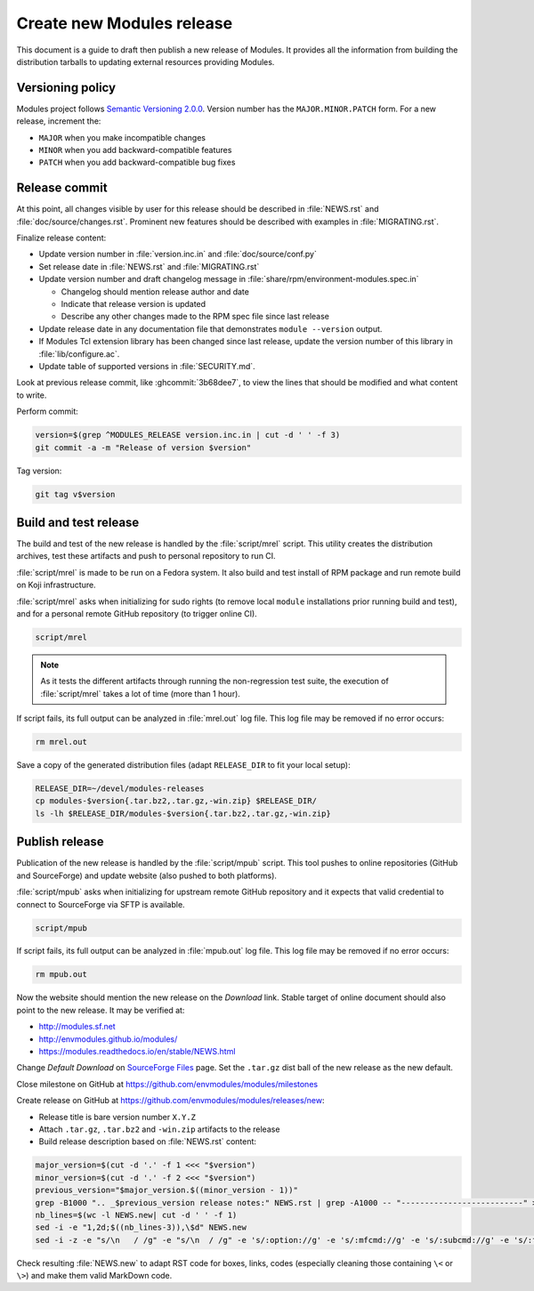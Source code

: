 .. _create-new-release:

Create new Modules release
==========================

This document is a guide to draft then publish a new release of Modules. It
provides all the information from building the distribution tarballs to
updating external resources providing Modules.

Versioning policy
-----------------

Modules project follows `Semantic Versioning 2.0.0`_. Version number has the
``MAJOR.MINOR.PATCH`` form. For a new release, increment the:

* ``MAJOR`` when you make incompatible changes
* ``MINOR`` when you add backward-compatible features
* ``PATCH`` when you add backward-compatible bug fixes

.. _Semantic Versioning 2.0.0: https://semver.org/

Release commit
--------------

At this point, all changes visible by user for this release should be
described in :file:`NEWS.rst` and :file:`doc/source/changes.rst`. Prominent
new features should be described with examples in :file:`MIGRATING.rst`.

Finalize release content:

* Update version number in :file:`version.inc.in` and
  :file:`doc/source/conf.py`
* Set release date in :file:`NEWS.rst` and :file:`MIGRATING.rst`
* Update version number and draft changelog message in
  :file:`share/rpm/environment-modules.spec.in`

  * Changelog should mention release author and date
  * Indicate that release version is updated
  * Describe any other changes made to the RPM spec file since last release

* Update release date in any documentation file that demonstrates
  ``module --version`` output.
* If Modules Tcl extension library has been changed since last release, update
  the version number of this library in :file:`lib/configure.ac`.
* Update table of supported versions in :file:`SECURITY.md`.

Look at previous release commit, like :ghcommit:`3b68dee7`, to view the lines
that should be modified and what content to write.

Perform commit:

.. code-block:: console

  version=$(grep ^MODULES_RELEASE version.inc.in | cut -d ' ' -f 3)
  git commit -a -m "Release of version $version"

Tag version:

.. code-block:: console

  git tag v$version

Build and test release
----------------------

The build and test of the new release is handled by the :file:`script/mrel`
script. This utility creates the distribution archives, test these artifacts
and push to personal repository to run CI.

:file:`script/mrel` is made to be run on a Fedora system. It also build and
test install of RPM package and run remote build on Koji infrastructure.

:file:`script/mrel` asks when initializing for sudo rights (to remove local
``module`` installations prior running build and test), and for a personal
remote GitHub repository (to trigger online CI).

.. code-block:: console

  script/mrel

.. note:: As it tests the different artifacts through running the
   non-regression test suite, the execution of :file:`script/mrel` takes a lot
   of time (more than 1 hour).

If script fails, its full output can be analyzed in :file:`mrel.out` log file.
This log file may be removed if no error occurs:

.. code-block:: console

  rm mrel.out

Save a copy of the generated distribution files (adapt ``RELEASE_DIR`` to fit
your local setup):

.. code-block:: console

  RELEASE_DIR=~/devel/modules-releases
  cp modules-$version{.tar.bz2,.tar.gz,-win.zip} $RELEASE_DIR/
  ls -lh $RELEASE_DIR/modules-$version{.tar.bz2,.tar.gz,-win.zip}

Publish release
---------------

Publication of the new release is handled by the :file:`script/mpub` script.
This tool pushes to online repositories (GitHub and SourceForge) and update
website (also pushed to both platforms).

:file:`script/mpub` asks when initializing for upstream remote GitHub
repository and it expects that valid credential to connect to SourceForge via
SFTP is available.

.. code-block:: console

  script/mpub

If script fails, its full output can be analyzed in :file:`mpub.out` log file.
This log file may be removed if no error occurs:

.. code-block:: console

  rm mpub.out

Now the website should mention the new release on the *Download* link. Stable
target of online document should also point to the new release. It may be
verified at:

* http://modules.sf.net
* http://envmodules.github.io/modules/
* https://modules.readthedocs.io/en/stable/NEWS.html

Change *Default Download* on `SourceForge Files`_ page. Set the ``.tar.gz``
dist ball of the new release as the new default.

.. _SourceForge Files: https://sourceforge.net/projects/modules/files/Modules/

Close milestone on GitHub at https://github.com/envmodules/modules/milestones

Create release on GitHub at https://github.com/envmodules/modules/releases/new:

* Release title is bare version number ``X.Y.Z``
* Attach ``.tar.gz``, ``.tar.bz2`` and ``-win.zip`` artifacts to the release
* Build release description based on :file:`NEWS.rst` content:

.. code-block:: console

   major_version=$(cut -d '.' -f 1 <<< "$version")
   minor_version=$(cut -d '.' -f 2 <<< "$version")
   previous_version="$major_version.$((minor_version - 1))"
   grep -B1000 ".. _$previous_version release notes:" NEWS.rst | grep -A1000 -- "--------------------------" >NEWS.new
   nb_lines=$(wc -l NEWS.new| cut -d ' ' -f 1)
   sed -i -e "1,2d;$((nb_lines-3)),\$d" NEWS.new
   sed -i -z -e "s/\n   / /g" -e "s/\n  / /g" -e 's/:option://g' -e 's/:mfcmd://g' -e 's/:subcmd://g' -e 's/:file://g' -e 's/:ref://g' -e 's/:mfcmd://g' -e 's/:mconfig://g' -e 's/:instopt://g' -e 's/:mfvar://g' -e 's/:envvar://g' -e 's/:command://g' -e 's/:sitevar://g' -e 's/``/`/g' NEWS.new

Check resulting :file:`NEWS.new` to adapt RST code for boxes, links, codes
(especially cleaning those containing ``\<`` or ``\>``) and make them valid
MarkDown code.

.. vim:set tabstop=2 shiftwidth=2 expandtab autoindent:
